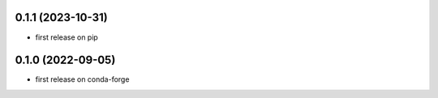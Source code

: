 0.1.1 (2023-10-31)
-------------------
- first release on pip


0.1.0 (2022-09-05)
-------------------
- first release on conda-forge